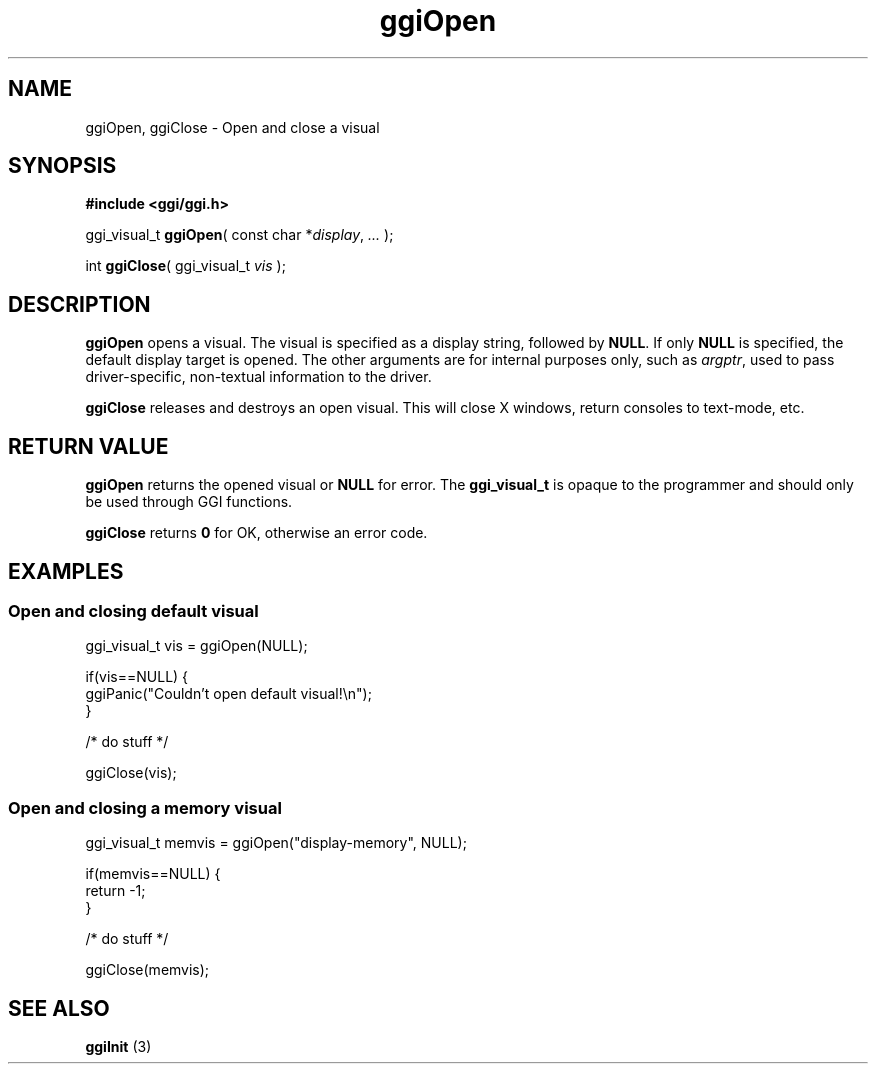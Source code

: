 .TH "ggiOpen" 3 GGI
.SH NAME
ggiOpen, ggiClose \- Open and close a visual
.SH SYNOPSIS
\fB#include <ggi/ggi.h>\fR

ggi_visual_t \fBggiOpen\fR( const char *\fIdisplay\fR, \fI...\fR );

int \fBggiClose\fR( ggi_visual_t \fIvis\fR );
.SH DESCRIPTION
\fBggiOpen\fR opens a visual. The visual is specified as a display string, followed by \fBNULL\fR. If only \fBNULL\fR is specified, the default display target is opened. The other arguments are for internal purposes only, such as \fIargptr\fR, used to pass driver-specific, non-textual information to the driver.

\fBggiClose\fR releases and destroys an open visual. This will close X windows, return consoles to text-mode, etc.
.SH RETURN VALUE
\fBggiOpen\fR returns the opened visual or \fBNULL\fR for error. The \fBggi_visual_t\fR is opaque to the programmer and should only be used through GGI functions.

\fBggiClose\fR returns \fB0\fR for OK, otherwise an error code.
.SH EXAMPLES
.SS Open and closing default visual
.nf

ggi_visual_t vis = ggiOpen(NULL);

if(vis==NULL) {
        ggiPanic("Couldn't open default visual!\\n");
}

/* do stuff */

ggiClose(vis);


.fi
.SS Open and closing a memory visual
.nf

ggi_visual_t memvis = ggiOpen("display-memory", NULL);

if(memvis==NULL) {
        return -1;
}

/* do stuff */

ggiClose(memvis);

.fi
.SH SEE ALSO
\fBggiInit\fR (3) 
